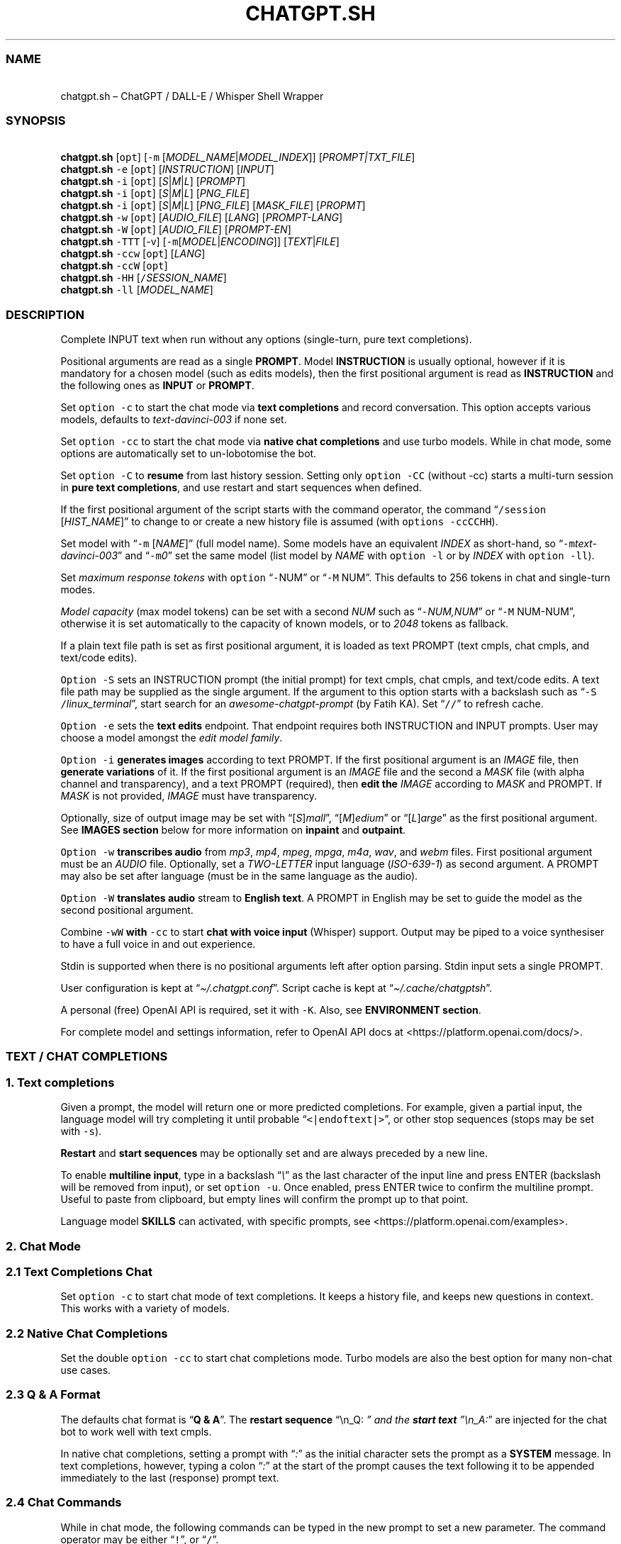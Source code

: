 '\" t
.\" Automatically generated by Pandoc 3.1.2
.\"
.\" Define V font for inline verbatim, using C font in formats
.\" that render this, and otherwise B font.
.ie "\f[CB]x\f[]"x" \{\
. ftr V B
. ftr VI BI
. ftr VB B
. ftr VBI BI
.\}
.el \{\
. ftr V CR
. ftr VI CI
. ftr VB CB
. ftr VBI CBI
.\}
.TH "CHATGPT.SH" "1" "April 2023" "v0.13.6" "General Commands Manual"
.hy
.SS NAME
.PP
\ \ \ chatgpt.sh \[en] ChatGPT / DALL-E / Whisper Shell Wrapper
.SS SYNOPSIS
.PP
\ \ \ \f[B]chatgpt.sh\f[R] [\f[V]opt\f[R]] [\f[V]-m\f[R]
[\f[I]MODEL_NAME\f[R]|\f[I]MODEL_INDEX\f[R]]]
[\f[I]PROMPT|TXT_FILE\f[R]]
.PD 0
.P
.PD
\ \ \ \f[B]chatgpt.sh\f[R] \f[V]-e\f[R] [\f[V]opt\f[R]]
[\f[I]INSTRUCTION\f[R]] [\f[I]INPUT\f[R]]
.PD 0
.P
.PD
\ \ \ \f[B]chatgpt.sh\f[R] \f[V]-i\f[R] [\f[V]opt\f[R]]
[\f[I]S\f[R]|\f[I]M\f[R]|\f[I]L\f[R]] [\f[I]PROMPT\f[R]]
.PD 0
.P
.PD
\ \ \ \f[B]chatgpt.sh\f[R] \f[V]-i\f[R] [\f[V]opt\f[R]]
[\f[I]S\f[R]|\f[I]M\f[R]|\f[I]L\f[R]] [\f[I]PNG_FILE\f[R]]
.PD 0
.P
.PD
\ \ \ \f[B]chatgpt.sh\f[R] \f[V]-i\f[R] [\f[V]opt\f[R]]
[\f[I]S\f[R]|\f[I]M\f[R]|\f[I]L\f[R]] [\f[I]PNG_FILE\f[R]]
[\f[I]MASK_FILE\f[R]] [\f[I]PROPMT\f[R]]
.PD 0
.P
.PD
\ \ \ \f[B]chatgpt.sh\f[R] \f[V]-w\f[R] [\f[V]opt\f[R]]
[\f[I]AUDIO_FILE\f[R]] [\f[I]LANG\f[R]] [\f[I]PROMPT-LANG\f[R]]
.PD 0
.P
.PD
\ \ \ \f[B]chatgpt.sh\f[R] \f[V]-W\f[R] [\f[V]opt\f[R]]
[\f[I]AUDIO_FILE\f[R]] [\f[I]PROMPT-EN\f[R]]
.PD 0
.P
.PD
\ \ \ \f[B]chatgpt.sh\f[R] \f[V]-TTT\f[R] [-v]
[\f[V]-m\f[R][\f[I]MODEL\f[R]|\f[I]ENCODING\f[R]]]
[\f[I]TEXT\f[R]|\f[I]FILE\f[R]]
.PD 0
.P
.PD
\ \ \ \f[B]chatgpt.sh\f[R] \f[V]-ccw\f[R] [\f[V]opt\f[R]]
[\f[I]LANG\f[R]]
.PD 0
.P
.PD
\ \ \ \f[B]chatgpt.sh\f[R] \f[V]-ccW\f[R] [\f[V]opt\f[R]]
.PD 0
.P
.PD
\ \ \ \f[B]chatgpt.sh\f[R] \f[V]-HH\f[R]
[\f[V]/\f[R]\f[I]SESSION_NAME\f[R]]
.PD 0
.P
.PD
\ \ \ \f[B]chatgpt.sh\f[R] \f[V]-ll\f[R] [\f[I]MODEL_NAME\f[R]]
.SS DESCRIPTION
.PP
Complete INPUT text when run without any options (single-turn, pure text
completions).
.PP
Positional arguments are read as a single \f[B]PROMPT\f[R].
Model \f[B]INSTRUCTION\f[R] is usually optional, however if it is
mandatory for a chosen model (such as edits models), then the first
positional argument is read as \f[B]INSTRUCTION\f[R] and the following
ones as \f[B]INPUT\f[R] or \f[B]PROMPT\f[R].
.PP
Set \f[V]option -c\f[R] to start the chat mode via \f[B]text
completions\f[R] and record conversation.
This option accepts various models, defaults to
\f[I]text-davinci-003\f[R] if none set.
.PP
Set \f[V]option -cc\f[R] to start the chat mode via \f[B]native chat
completions\f[R] and use turbo models.
While in chat mode, some options are automatically set to un-lobotomise
the bot.
.PP
Set \f[V]option -C\f[R] to \f[B]resume\f[R] from last history session.
Setting only \f[V]option -CC\f[R] (without -cc) starts a multi-turn
session in \f[B]pure text completions\f[R], and use restart and start
sequences when defined.
.PP
If the first positional argument of the script starts with the command
operator, the command \[lq]\f[V]/session\f[R] [\f[I]HIST_NAME\f[R]]\[rq]
to change to or create a new history file is assumed (with
\f[V]options -ccCCHH\f[R]).
.PP
Set model with \[lq]\f[V]-m\f[R] [\f[I]NAME\f[R]]\[rq] (full model
name).
Some models have an equivalent \f[I]INDEX\f[R] as short-hand, so
\[lq]\f[V]-m\f[R]\f[I]text-davinci-003\f[R]\[rq] and
\[lq]\f[V]-m\f[R]\f[I]0\f[R]\[rq] set the same model (list model by
\f[I]NAME\f[R] with \f[V]option -l\f[R] or by \f[I]INDEX\f[R] with
\f[V]option -ll\f[R]).
.PP
Set \f[I]maximum response tokens\f[R] with \f[V]option\f[R]
\[lq]\f[V]-\f[R]NUM\[rq] or \[lq]\f[V]-M\f[R] NUM\[rq].
This defaults to 256 tokens in chat and single-turn modes.
.PP
\f[I]Model capacity\f[R] (max model tokens) can be set with a second
\f[I]NUM\f[R] such as \[lq]\f[V]-\f[R]\f[I]NUM,NUM\f[R]\[rq] or
\[lq]\f[V]-M\f[R] NUM-NUM\[rq], otherwise it is set automatically to the
capacity of known models, or to \f[I]2048\f[R] tokens as fallback.
.PP
If a plain text file path is set as first positional argument, it is
loaded as text PROMPT (text cmpls, chat cmpls, and text/code edits).
.PP
\f[V]Option -S\f[R] sets an INSTRUCTION prompt (the initial prompt) for
text cmpls, chat cmpls, and text/code edits.
A text file path may be supplied as the single argument.
If the argument to this option starts with a backslash such as
\[lq]\f[V]-S\f[R] \f[V]/\f[R]\f[I]linux_terminal\f[R]\[rq], start search
for an \f[I]awesome-chatgpt-prompt\f[R] (by Fatih KA).
Set \[lq]\f[V]//\f[R]\[rq] to refresh cache.
.PP
\f[V]Option -e\f[R] sets the \f[B]text edits\f[R] endpoint.
That endpoint requires both INSTRUCTION and INPUT prompts.
User may choose a model amongst the \f[I]edit model family\f[R].
.PP
\f[V]Option -i\f[R] \f[B]generates images\f[R] according to text PROMPT.
If the first positional argument is an \f[I]IMAGE\f[R] file, then
\f[B]generate variations\f[R] of it.
If the first positional argument is an \f[I]IMAGE\f[R] file and the
second a \f[I]MASK\f[R] file (with alpha channel and transparency), and
a text PROMPT (required), then \f[B]edit the\f[R] \f[I]IMAGE\f[R]
according to \f[I]MASK\f[R] and PROMPT.
If \f[I]MASK\f[R] is not provided, \f[I]IMAGE\f[R] must have
transparency.
.PP
Optionally, size of output image may be set with
\[lq][\f[I]S\f[R]]\f[I]mall\f[R]\[rq],
\[lq][\f[I]M\f[R]]\f[I]edium\f[R]\[rq] or
\[lq][\f[I]L\f[R]]\f[I]arge\f[R]\[rq] as the first positional argument.
See \f[B]IMAGES section\f[R] below for more information on
\f[B]inpaint\f[R] and \f[B]outpaint\f[R].
.PP
\f[V]Option -w\f[R] \f[B]transcribes audio\f[R] from \f[I]mp3\f[R],
\f[I]mp4\f[R], \f[I]mpeg\f[R], \f[I]mpga\f[R], \f[I]m4a\f[R],
\f[I]wav\f[R], and \f[I]webm\f[R] files.
First positional argument must be an \f[I]AUDIO\f[R] file.
Optionally, set a \f[I]TWO-LETTER\f[R] input language
(\f[I]ISO-639-1\f[R]) as second argument.
A PROMPT may also be set after language (must be in the same language as
the audio).
.PP
\f[V]Option -W\f[R] \f[B]translates audio\f[R] stream to \f[B]English
text\f[R].
A PROMPT in English may be set to guide the model as the second
positional argument.
.PP
Combine \f[V]-wW\f[R] \f[B]with\f[R] \f[V]-cc\f[R] to start \f[B]chat
with voice input\f[R] (Whisper) support.
Output may be piped to a voice synthesiser to have a full voice in and
out experience.
.PP
Stdin is supported when there is no positional arguments left after
option parsing.
Stdin input sets a single PROMPT.
.PP
User configuration is kept at \[lq]\f[I]\[ti]/.chatgpt.conf\f[R]\[rq].
Script cache is kept at \[lq]\f[I]\[ti]/.cache/chatgptsh\f[R]\[rq].
.PP
A personal (free) OpenAI API is required, set it with \f[V]-K\f[R].
Also, see \f[B]ENVIRONMENT section\f[R].
.PP
For complete model and settings information, refer to OpenAI API docs at
<https://platform.openai.com/docs/>.
.SS TEXT / CHAT COMPLETIONS
.SS 1. Text completions
.PP
Given a prompt, the model will return one or more predicted completions.
For example, given a partial input, the language model will try
completing it until probable \[lq]\f[V]<|endoftext|>\f[R]\[rq], or other
stop sequences (stops may be set with \f[V]-s\f[R]).
.PP
\f[B]Restart\f[R] and \f[B]start sequences\f[R] may be optionally set
and are always preceded by a new line.
.PP
To enable \f[B]multiline input\f[R], type in a backslash
\[lq]\f[I]\[rs]\f[R]\[rq] as the last character of the input line and
press ENTER (backslash will be removed from input), or set
\f[V]option -u\f[R].
Once enabled, press ENTER twice to confirm the multiline prompt.
Useful to paste from clipboard, but empty lines will confirm the prompt
up to that point.
.PP
Language model \f[B]SKILLS\f[R] can activated, with specific prompts,
see <https://platform.openai.com/examples>.
.SS 2. Chat Mode
.SS 2.1 Text Completions Chat
.PP
Set \f[V]option -c\f[R] to start chat mode of text completions.
It keeps a history file, and keeps new questions in context.
This works with a variety of models.
.SS 2.2 Native Chat Completions
.PP
Set the double \f[V]option -cc\f[R] to start chat completions mode.
Turbo models are also the best option for many non-chat use cases.
.SS 2.3 Q & A Format
.PP
The defaults chat format is \[lq]\f[B]Q & A\f[R]\[rq].
The \f[B]restart sequence\f[R] \[lq]\[rs]n_Q:\ \f[I]\[rq] and the
\f[BI]start text\f[I] \[rq]\[rs]n_A:\f[R]\[rq] are injected for the chat
bot to work well with text cmpls.
.PP
In native chat completions, setting a prompt with \[lq]\f[I]:\f[R]\[rq]
as the initial character sets the prompt as a \f[B]SYSTEM\f[R] message.
In text completions, however, typing a colon \[lq]\f[I]:\f[R]\[rq] at
the start of the prompt causes the text following it to be appended
immediately to the last (response) prompt text.
.SS 2.4 Chat Commands
.PP
While in chat mode, the following commands can be typed in the new
prompt to set a new parameter.
The command operator may be either \[lq]\f[V]!\f[R]\[rq], or
\[lq]\f[V]/\f[R]\[rq].
.PP
.TS
tab(@);
l l l.
T{
Model
T}@T{
Settings
T}@T{
T}
_
T{
\f[V]!NUM\f[R]
T}@T{
\f[V]!max\f[R]
T}@T{
Set response tokens / model capacity.
T}
T{
\f[V]-a\f[R]
T}@T{
\f[V]!pre\f[R]
T}@T{
Set presence pensalty.
T}
T{
\f[V]-A\f[R]
T}@T{
\f[V]!freq\f[R]
T}@T{
Set frequency penalty.
T}
T{
\f[V]-m\f[R]
T}@T{
\f[V]!mod\f[R]
T}@T{
Set model (by index or name).
T}
T{
\f[V]-p\f[R]
T}@T{
\f[V]!top\f[R]
T}@T{
Set top_p.
T}
T{
\f[V]-r\f[R]
T}@T{
\f[V]!restart\f[R]
T}@T{
Set restart sequence.
T}
T{
\f[V]-R\f[R]
T}@T{
\f[V]!start\f[R]
T}@T{
Set start sequence.
T}
T{
\f[V]-s\f[R]
T}@T{
\f[V]!stop\f[R]
T}@T{
Set one stop sequence.
T}
T{
\f[V]-t\f[R]
T}@T{
\f[V]!temp\f[R]
T}@T{
Set temperature.
T}
T{
\f[V]-w\f[R]
T}@T{
\f[V]!rec\f[R]
T}@T{
Start audio record chat.
T}
.TE
.PP
.TS
tab(@);
l l l.
T{
Script
T}@T{
Settings
T}@T{
T}
_
T{
\f[V]-o\f[R]
T}@T{
\f[V]!clip\f[R]
T}@T{
Copy responses to clipboard.
T}
T{
\f[V]-u\f[R]
T}@T{
\f[V]!multi\f[R]
T}@T{
Toggle multiline prompter.
T}
T{
\f[V]-v\f[R]
T}@T{
\f[V]!ver\f[R]
T}@T{
Toggle verbose.
T}
T{
\f[V]-x\f[R]
T}@T{
\f[V]!ed\f[R]
T}@T{
Toggle text editor interface.
T}
T{
\f[V]!r\f[R]
T}@T{
\f[V]!regen\f[R]
T}@T{
Renegerate last response.
T}
T{
\f[V]!q\f[R]
T}@T{
\f[V]!quit\f[R]
T}@T{
Exit.
T}
.TE
.PP
.TS
tab(@);
l l l.
T{
Session
T}@T{
Management
T}@T{
T}
_
T{
\f[V]-c\f[R]
T}@T{
\f[V]!new\f[R]
T}@T{
Start new session.
T}
T{
\f[V]-H\f[R]
T}@T{
\f[V]!hist\f[R]
T}@T{
Edit history in editor.
T}
T{
\f[V]-L\f[R]
T}@T{
\f[V]!log\f[R]
T}@T{
Save to log file.
T}
T{
\f[V]!s\f[R]
T}@T{
\f[V]!session\f[R]
T}@T{
Change to, search or create hist file.
T}
T{
\f[V]!!s\f[R]
T}@T{
\f[V]!!session\f[R]
T}@T{
Same as \f[V]!session\f[R], add session break.
T}
T{
\f[V]!c\f[R]
T}@T{
\f[V]!copy\f[R]
T}@T{
Copy session from one hist file to another.
T}
T{
T}@T{
\f[V]!list\f[R]
T}@T{
List history files.
T}
.TE
.PP
E.g.: \[lq]\f[V]/temp\f[R] \f[I]0.7\f[R]\[rq],
\[lq]\f[V]!mod\f[R]\f[I]1\f[R]\[rq], \[lq]\f[V]-p\f[R]
\f[I]0.2\f[R]\[rq], and \[lq]\f[V]/s\f[R] \f[I]hist_name\f[R]\[rq].
.SS Session Management
.PP
The script uses a \f[I]TSV file\f[R] to record entries, which is kept at
the script cache directory.
A new history file can be created, or an existing one changed to with
command \[lq]\f[V]/session\f[R] [\f[I]HIST_FILE\f[R]]\[rq], in which
\f[I]HIST_FILE\f[R] is the file name of, or path to a tsv file with or
without the \f[I].tsv\f[R] extension.
.PP
A history file can contain many sessions.
The last one (the tail session) is always read if the resume
\f[V]option -C\f[R] is set.
To continue a previous session than the tail session of history file,
run chat command \[lq]\f[V]/copy\f[R] [\f[I]SRC_HIST_FILE\f[R]]
[\f[I]DEST_HIST_FILE\f[R]]\[rq].
.PP
It is also possible to copy a session of a history file to another one.
.PP
If \[lq]\f[V]/copy\f[R] \f[I]current\f[R]\[rq] is run, select a session
to copy to the tail of the current history file and resume.
.PP
In order to change the chat context at run time, the history file may be
edited with the \[lq]\f[V]!hist\f[R]\[rq] command.
Delete history entries or comment them out with \[lq]\f[V]#\f[R]\[rq].
.SS 2.5 Completion Preview / Regeneration
.PP
To preview a prompt completion before commiting it to history, append a
forward slash \[lq]\f[V]/\f[R]\[rq] to the prompt as the last character.
Regenerate it again or press ENTER to accept it.
.PP
After a response has been written to the history file,
\f[B]regenerate\f[R] it with command \[lq]\f[V]!regen\f[R]\[rq] or type
in a single forward slash in the new empty prompt.
.SS 3. Prompt Engineering and Design
.PP
Very short \f[B]INSTRUCTION\f[R] to behave like a chatbot are given with
chat \f[V]options -cc\f[R], unless otherwise explicitly set by the user.
.PP
On chat mode, if no INSTRUCTION is set, a short one is given, and some
options auto set, such as increasing temp and presence penalty, in order
to un-lobotomise the bot.
With cheap and fast models of text cmpls, such as Curie, the best_of
option may be worth setting (to 2 or 3).
.PP
Prompt engineering is an art on itself.
Study carefully how to craft the best prompts to get the most out of
text, code and chat compls models.
.PP
Certain prompts may return empty responses.
Maybe the model has nothing to further complete input or it expects more
text.
Try trimming spaces, appending a full stop/ellipsis, resetting
temperature, or adding more text.
.PP
Prompts ending with a space character may result in lower quality
output.
This is because the API already incorporates trailing spaces in its
dictionary of tokens.
.PP
Note that the model\[cq]s steering and capabilities require prompt
engineering to even know that it should answer the questions.
.PP
It is also worth trying to sample 3 - 5 times (setting
\f[V]best_of\f[R], for example) in order to obtain a good response.
.PP
For more on prompt design, see:
.IP \[bu] 2
<https://platform.openai.com/docs/guides/completion/prompt-design>
.IP \[bu] 2
<https://github.com/openai/openai-cookbook/blob/main/techniques_to_improve_reliability.md>
.PP
See detailed info on settings for each endpoint at:
.IP \[bu] 2
<https://platform.openai.com/docs/>
.SS CODE COMPLETIONS
.PP
Codex models are discontinued.
Use davinci or turbo models for coding tasks.
.PP
Turn comments into code, complete the next line or function in context,
add code comments, and rewrite code for efficiency, amongst other
functions.
.PP
Start with a comment with instructions, data or code.
To create useful completions it\[cq]s helpful to think about what
information a programmer would need to perform a task.
.SS TEXT EDITS
.PP
This endpoint is set with models with \f[B]edit\f[R] in their name or
\f[V]option -e\f[R].
Editing works by setting INSTRUCTION on how to modify a prompt and the
prompt proper.
.PP
The edits endpoint can be used to change the tone or structure of text,
or make targeted changes like fixing spelling.
Edits work well on empty prompts, thus enabling text generation similar
to the completions endpoint.
.SS IMAGES / DALL-E
.SS 1. Image Generations
.PP
An image can be created given a text prompt.
A text PROMPT of the desired image(s) is required.
The maximum length is 1000 characters.
.SS 2. Image Variations
.PP
Variations of a given \f[I]IMAGE\f[R] can be generated.
The \f[I]IMAGE\f[R] to use as the basis for the variations must be a
valid PNG file, less than 4MB and square.
.SS 3. Image Edits
.PP
To edit an \f[I]IMAGE\f[R], a \f[I]MASK\f[R] file may be optionally
provided.
If \f[I]MASK\f[R] is not provided, \f[I]IMAGE\f[R] must have
transparency, which will be used as the mask.
A text prompt is required.
.SS 3.1 ImageMagick
.PP
If \f[B]ImageMagick\f[R] is available, input \f[I]IMAGE\f[R] and
\f[I]MASK\f[R] will be checked and processed to fit dimensions and other
requirements.
.SS 3.2 Transparent Colour and Fuzz
.PP
A transparent colour must be set with
\[lq]\f[V]-\[at]\f[R][\f[I]COLOUR\f[R]]\[rq] to create the mask.
Defaults=\f[I]black\f[R].
.PP
By defaults, the \f[I]COLOUR\f[R] must be exact.
Use the \f[V]fuzz option\f[R] to match colours that are close to the
target colour.
This can be set with \[lq]\f[V]-\[at]\f[R][\f[I]VALUE%\f[R]]\[rq] as a
percentage of the maximum possible intensity, for example
\[lq]\f[V]-\[at]\f[R]\f[I]10%black\f[R]\[rq].
.PP
See also:
.IP \[bu] 2
<https://imagemagick.org/script/color.php>
.IP \[bu] 2
<https://imagemagick.org/script/command-line-options.php#fuzz>
.SS 3.3 Mask File / Alpha Channel
.PP
An alpha channel is generated with \f[B]ImageMagick\f[R] from any image
with the set transparent colour (defaults to \f[I]black\f[R]).
In this way, it is easy to make a mask with any black and white image as
a template.
.SS 3.4 In-Paint and Out-Paint
.PP
In-painting is achieved setting an image with a MASK and a prompt.
.PP
Out-painting can also be achieved manually with the aid of this script.
Paint a portion of the outer area of an image with \f[I]alpha\f[R], or a
defined \f[I]transparent\f[R] \f[I]colour\f[R] which will be used as the
mask, and set the same \f[I]colour\f[R] in the script with
\f[V]-\[at]\f[R].
Choose the best result amongst many results to continue the out-painting
process step-wise.
.PP
Optionally, for all image generations, variations, and edits, set
\f[B]size of output image\f[R] with \[lq]\f[I]256x256\f[R]\[rq]
(\[lq]\f[I]Small\f[R]\[rq]), \[lq]\f[I]512x512\f[R]\[rq]
(\[lq]\f[I]Medium\f[R]\[rq]), or \[lq]\f[I]1024x1024\f[R]\[rq]
(\[lq]\f[I]Large\f[R]\[rq]) as the first positional argument.
Defaults=\f[I]512x512\f[R].
.SS AUDIO / WHISPER
.SS 1. Transcriptions
.PP
Transcribes audio file or voice record into the input language.
Set a \f[I]two-letter\f[R] \f[I]ISO-639-1\f[R] language code
(\f[I]en\f[R], \f[I]es\f[R], \f[I]ja\f[R], or \f[I]zh\f[R]) as the
positional argument following the input audio file.
A prompt may also be set as last positional parameter to help guide the
model.
This prompt should match the audio language.
.SS 2. Translations
.PP
Translates audio into \f[B]English\f[R].
An optional text to guide the model\[cq]s style or continue a previous
audio segment is optional as last positional argument.
This prompt should be in English.
.PP
Setting \f[B]temperature\f[R] has an effect, the higher the more random.
.SS QUOTING AND SPECIAL SYMBOLS
.PP
The special sequences (\f[V]\[rs]b\f[R], \f[V]\[rs]f\f[R],
\f[V]\[rs]n\f[R], \f[V]\[rs]r\f[R], \f[V]\[rs]t\f[R] and
\f[V]\[rs]uHEX\f[R]) are interpreted as quoted \f[I]backspace\f[R],
\f[I]form feed\f[R], \f[I]new line\f[R], \f[I]return\f[R], \f[I]tab\f[R]
and \f[I]unicode hex\f[R].
To preserve these symbols as literals instead (e.
g.
\f[B]Latex syntax\f[R]), type in an extra backslash such as
\[lq]\f[V]\[rs]\[rs]theta\f[R]\[rq].
.SS ENVIRONMENT
.TP
\f[B]CHATGPTRC\f[R]
Path to user chatgpt.sh configuration.
.RS
.PP
Defaults=\[dq]\f[I]\[ti]/.chatgpt.conf\f[R]\[dq]
.RE
.TP
\f[B]FILECHAT\f[R]
Path to a script-formatted TSV history file to read from.
.TP
\f[B]INSTRUCTION\f[R]
Initial instruction set for the chatbot.
.PP
\f[B]OPENAI_API_KEY\f[R]
.TP
\f[B]OPENAI_KEY\f[R]
Set your personal (free) OpenAI API key.
.TP
\f[B]REC_CMD\f[R]
Audio recording command.
.PP
\f[B]VISUAL\f[R]
.TP
\f[B]EDITOR\f[R]
Text editor for external prompt editing.
.RS
.PP
Defaults=\[dq]\f[I]vim\f[R]\[dq]
.RE
.SS BUGS
.PP
Changing models in the same session may generate token count errors
because the token count recorded in history file entries may differ
significantly from model to model (encoding).
.PP
With the exception of Davinci models, older models were designed to be
run as one-shot.
.PP
Instruction prompts are required for the model to even know that it
should answer questions.
.PP
Garbage in, garbage out.
An idiot savant.
.SS REQUIREMENTS
.PP
A free OpenAI \f[B]API key\f[R].
\f[V]Bash\f[R], \f[V]cURL\f[R], and \f[V]JQ\f[R].
.PP
\f[V]ImageMagick\f[R], and
\f[V]Sox\f[R]/\f[V]Alsa-tools\f[R]/\f[V]FFmpeg\f[R] are optionally
required.
.SS LONG OPTIONS
.PP
The following options can be set with an argument, or multiple times
when appropriate.
.RS
.PP
\f[V]--alpha\f[R], \f[V]--api-key\f[R], \f[V]--best\f[R],
\f[V]--best-of\f[R], \f[V]--chat\f[R], \f[V]--clipboard\f[R],
\f[V]--clip\f[R], \f[V]--cont\f[R], \f[V]--continue\f[R],
\f[V]--edit\f[R], \f[V]--editor\f[R], \f[V]--frequency\f[R],
\f[V]--frequency-penalty\f[R], \f[V]--help\f[R], \f[V]--hist\f[R],
\f[V]--image\f[R], \f[V]--insert\f[R], \f[V]--instruction\f[R],
\f[V]--last\f[R], \f[V]--list-model\f[R], \f[V]--list-models\f[R],
\f[V]--log\f[R], \f[V]--log-prob\f[R], \f[V]--max\f[R],
\f[V]--max-tokens\f[R], \f[V]--mod\f[R], \f[V]--model\f[R],
\f[V]--no-colour\f[R], \f[V]--no-config\f[R], \f[V]--presence\f[R],
\f[V]--presence-penalty\f[R], \f[V]--prob\f[R], \f[V]--raw\f[R],
\f[V]--restart-seq\f[R], \f[V]--restart-sequence\f[R],
\f[V]--results\f[R], \f[V]--resume\f[R], \f[V]--start-seq\f[R],
\f[V]--start-sequence\f[R], \f[V]--stop\f[R], \f[V]--temp\f[R],
\f[V]--temperature\f[R], \f[V]--tiktoken\f[R], \f[V]--top\f[R],
\f[V]--top-p\f[R], \f[V]--transcribe\f[R], \f[V]--translate\f[R],
\f[V]--multi\f[R], \f[V]--multiline\f[R], and \f[V]--verbose\f[R].
.RE
.PP
E.g.: \[lq]\f[V]--chat\f[R]\[rq],
\[lq]\f[V]--temp\f[R]=\f[I]0.9\f[R]\[rq],
\[lq]\f[V]--max\f[R]=\f[I]1024,128\f[R]\[rq], and
\[lq]\f[V]--presence-penalty\f[R] \f[I]0.6\f[R]\[rq].
.SS OPTIONS
.SS Model Settings
.TP
\f[B]-\[at]\f[R] [[\f[I]VAL%\f[R]]\f[I]COLOUR\f[R]]
Set transparent colour of image mask.
Def=\f[I]black\f[R].
.RS
.PP
Fuzz intensity can be set with [VAL%].
Def=\f[I]0%\f[R].
.RE
.PP
\f[B]-NUM\f[R]
.TP
\f[B]-M\f[R] [\f[I]NUM\f[R][\f[I]-NUM\f[R]]]
Set maximum number of \f[I]response tokens\f[R].
Def=\f[I]256\f[R].
.RS
.PP
\f[I]Model capacity\f[R] can be set with a second number.
Def=\f[I]auto-256\f[R].
.RE
.TP
\f[B]-a\f[R] [\f[I]VAL\f[R]]
Set presence penalty (cmpls/chat, -2.0 - 2.0).
.TP
\f[B]-A\f[R] [\f[I]VAL\f[R]]
Set frequency penalty (cmpls/chat, -2.0 - 2.0).
.TP
\f[B]-b\f[R] [\f[I]VAL\f[R]]
Set best of, must be greater than \f[V]option -n\f[R] (cmpls).
Def=\f[I]1\f[R].
.TP
\f[B]-B\f[R]
Print log probabilities to stderr (cmpls, 0 - 5).
.TP
\f[B]-m\f[R] [\f[I]MOD\f[R]]
Set model by \f[I]NAME\f[R].
.TP
\f[B]-m\f[R] [\f[I]IND\f[R]]
Set model by \f[I]INDEX\f[R]:
.PP
.TS
tab(@);
l l l.
T{
T}@T{
\f[B]COMPLETIONS\f[R]
T}@T{
\f[B]EDITS\f[R]
T}
T{
T}@T{
\f[I]0\f[R].
text-davinci-003
T}@T{
\f[I]8\f[R].
text-davinci-edit-001
T}
T{
T}@T{
\f[I]1\f[R].
text-curie-001
T}@T{
\f[I]9\f[R].
code-davinci-edit-001
T}
T{
T}@T{
\f[I]2\f[R].
text-babbage-001
T}@T{
\f[B]CHAT\f[R]
T}
T{
T}@T{
\f[I]3\f[R].
text-ada-001
T}@T{
\f[I]10\f[R].
gpt-3.5-turbo
T}
T{
T}@T{
\f[I]4\f[R].
davinci
T}@T{
\f[B]AUDIO\f[R]
T}
T{
T}@T{
\f[I]5\f[R].
curie
T}@T{
\f[I]11\f[R].
whisper-1
T}
T{
T}@T{
\f[B]MODERATION\f[R]
T}@T{
\f[B]GPT-4\f[R]
T}
T{
T}@T{
\f[I]6\f[R].
text-moderation-latest
T}@T{
\f[I]12\f[R].
gpt-4
T}
T{
T}@T{
\f[I]7\f[R].
text-moderation-stable
T}@T{
\f[I]13\f[R].
gpt-4-32k
T}
.TE
.TP
\f[B]-n\f[R] [\f[I]NUM\f[R]]
Set number of results.
Def=\f[I]1\f[R].
.TP
\f[B]-p\f[R] [\f[I]VAL\f[R]]
Set Top_p value, nucleus sampling (cmpls/chat, 0.0 - 1.0).
.TP
\f[B]-r\f[R] [\f[I]SEQ\f[R]]
Set restart sequence string (cmpls).
.TP
\f[B]-R\f[R] [\f[I]SEQ\f[R]]
Set start sequence string (cmpls).
.TP
\f[B]-s\f[R] [\f[I]SEQ\f[R]]
Set stop sequences, up to 4.
Def=\[dq]\f[I]<|endoftext|>\f[R]\[dq].
.TP
\f[B]-S\f[R] [\f[I]INSTRUCTION\f[R]|\f[I]FILE\f[R]]
Set an instruction prompt.
It may be a text file.
.TP
\f[B]-t\f[R] [\f[I]VAL\f[R]]
Set temperature value (cmpls/chat/edits/audio), (0.0 - 2.0, whisper 0.0
- 1.0).
Def=\f[I]0\f[R].
.SS Script Modes
.TP
\f[B]-c\f[R]
Chat mode in text completions, session break.
.TP
\f[B]-cc\f[R]
Chat mode in chat completions, session break.
.TP
\f[B]-C\f[R]
Continue (resume) from last session (compls/chat).
.TP
\f[B]-CC\f[R]
Start new session of pure text compls (\f[V]without -cc\f[R]).
.TP
\f[B]-e\f[R] [\f[I]INSTRUCTION\f[R]] [\f[I]INPUT\f[R]]
Set Edit mode.
Model def=\f[I]text-davinci-edit-001\f[R].
.TP
\f[B]-i\f[R] [\f[I]PROMPT\f[R]]
Generate images given a prompt.
.TP
\f[B]-i\f[R] [\f[I]PNG\f[R]]
Create variations of a given image.
.TP
\f[B]-i\f[R] [\f[I]PNG\f[R]] [\f[I]MASK\f[R]] [\f[I]PROMPT\f[R]]
Edit image with mask and prompt (required).
.TP
\f[B]-q\f[R]
Insert text rather than completing only.
.RS
.PP
Use \[lq]\f[I][insert]\f[R]\[rq] to indicate where the language model
should insert text (cmpls).
.RE
.TP
\f[B]-S\f[R] \f[V]/\f[R][\f[I]AWESOME_PROMPT_NAME\f[R]]
Set or search an \f[I]awesome-chatgpt-prompt\f[R].
.RS
.PP
Set \f[V]//\f[R] instead to refresh cache.
.RE
.TP
\f[B]-TTT\f[R]
Count input tokens with python tiktoken (ignores special tokens).
It heeds \f[V]options -ccm\f[R].
.RS
.PP
Set twice to print tokens, thrice to available encodings.
.PP
Set model or encoding with \f[V]option -m\f[R].
.RE
.TP
\f[B]-w\f[R] [\f[I]AUD\f[R]] [\f[I]LANG\f[R]]
Transcribe audio file into text.
LANG is optional.
.RS
.PP
Set twice to get phrase-level timestamps.
.RE
.TP
\f[B]-W\f[R] [\f[I]AUD\f[R]]
Translate audio file into English text.
.RS
.PP
Set twice to get phrase-level timestamps.
.RE
.SS Script Settings
.TP
\f[B]-f\f[R]
Ignore user config file and environment.
.TP
\f[B]-h\f[R]
Print the help page.
.TP
\f[B]-H\f[R] \f[V]/\f[R][\f[I]HIST_FILE\f[R]]
Edit history file with text editor or pipe to stdout.
.RS
.PP
A history file name can be optionally set as argument.
.RE
.TP
\f[B]-HH\f[R] \f[V]/\f[R][\f[I]HIST_FILE\f[R]]
Pretty print last history session to stdout.
.RS
.PP
With \f[V]-ccC\f[R], or \f[V]-rR\f[R], prints with the specified restart
and start sequences.
.RE
.TP
\f[B]-j\f[R]
Print raw JSON response (debug with \f[V]-jVV\f[R]).
.TP
\f[B]-k\f[R]
Disable colour output.
Def=\f[I]auto\f[R].
.TP
\f[B]-K\f[R] [\f[I]KEY\f[R]]
Set OpenAI API key.
.TP
\f[B]-l\f[R] [\f[I]MOD\f[R]]
List models or print details of \f[I]MODEL\f[R].
.RS
.PP
Set twice to print script model indexes instead.
.RE
.TP
\f[B]-L\f[R] [\f[I]FILEPATH\f[R]]
Set log file.
\f[I]FILEPATH\f[R] is required.
.TP
\f[B]-o\f[R]
Copy response to clipboard.
.TP
\f[B]-u\f[R]
Toggle multiline prompter.
.TP
\f[B]-v\f[R]
Less verbose.
May set multiple times.
.TP
\f[B]-V\f[R]
Pretty-print context.
.RS
.PP
Set twice to dump raw request.
.RE
.TP
\f[B]-x\f[R]
Edit prompt in text editor.
.TP
\f[B]-z\f[R]
Print last response JSON data.
.TP
\f[B]-Z\f[R]
Run with Z-shell.
.SH AUTHORS
mountaineerbr.
